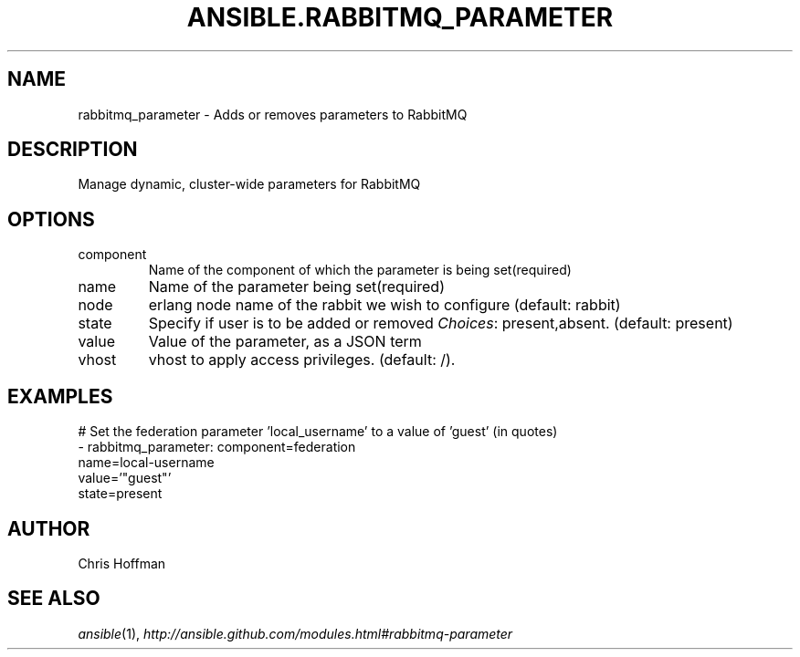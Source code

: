 .TH ANSIBLE.RABBITMQ_PARAMETER 3 "2013-12-18" "1.4.2" "ANSIBLE MODULES"
.\" generated from library/messaging/rabbitmq_parameter
.SH NAME
rabbitmq_parameter \- Adds or removes parameters to RabbitMQ
.\" ------ DESCRIPTION
.SH DESCRIPTION
.PP
Manage dynamic, cluster-wide parameters for RabbitMQ 
.\" ------ OPTIONS
.\"
.\"
.SH OPTIONS
   
.IP component
Name of the component of which the parameter is being set(required)   
.IP name
Name of the parameter being set(required)   
.IP node
erlang node name of the rabbit we wish to configure (default: rabbit)   
.IP state
Specify if user is to be added or removed
.IR Choices :
present,absent. (default: present)   
.IP value
Value of the parameter, as a JSON term   
.IP vhost
vhost to apply access privileges. (default: /).\"
.\"
.\" ------ NOTES
.\"
.\"
.\" ------ EXAMPLES
.\" ------ PLAINEXAMPLES
.SH EXAMPLES
.nf
# Set the federation parameter 'local_username' to a value of 'guest' (in quotes)
- rabbitmq_parameter: component=federation
                      name=local-username
                      value='"guest"'
                      state=present

.fi

.\" ------- AUTHOR
.SH AUTHOR
Chris Hoffman
.SH SEE ALSO
.IR ansible (1),
.I http://ansible.github.com/modules.html#rabbitmq-parameter